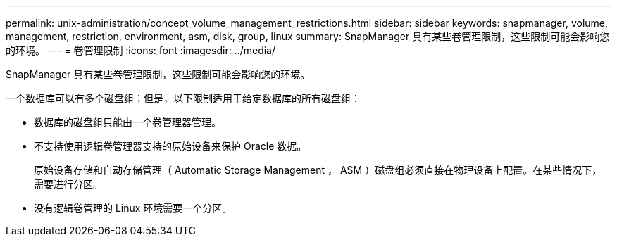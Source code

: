 ---
permalink: unix-administration/concept_volume_management_restrictions.html 
sidebar: sidebar 
keywords: snapmanager, volume, management, restriction, environment, asm, disk, group, linux 
summary: SnapManager 具有某些卷管理限制，这些限制可能会影响您的环境。 
---
= 卷管理限制
:icons: font
:imagesdir: ../media/


[role="lead"]
SnapManager 具有某些卷管理限制，这些限制可能会影响您的环境。

一个数据库可以有多个磁盘组；但是，以下限制适用于给定数据库的所有磁盘组：

* 数据库的磁盘组只能由一个卷管理器管理。
* 不支持使用逻辑卷管理器支持的原始设备来保护 Oracle 数据。
+
原始设备存储和自动存储管理（ Automatic Storage Management ， ASM ）磁盘组必须直接在物理设备上配置。在某些情况下，需要进行分区。

* 没有逻辑卷管理的 Linux 环境需要一个分区。

